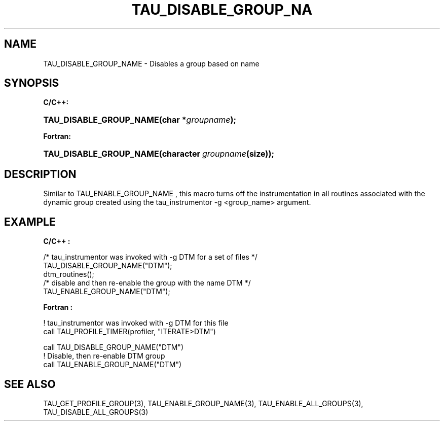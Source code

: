 .\" ** You probably do not want to edit this file directly **
.\" It was generated using the DocBook XSL Stylesheets (version 1.69.1).
.\" Instead of manually editing it, you probably should edit the DocBook XML
.\" source for it and then use the DocBook XSL Stylesheets to regenerate it.
.TH "TAU_DISABLE_GROUP_NA" "3" "08/31/2005" "" "TAU Instrumentation API"
.\" disable hyphenation
.nh
.\" disable justification (adjust text to left margin only)
.ad l
.SH "NAME"
TAU_DISABLE_GROUP_NAME \- Disables a group based on name
.SH "SYNOPSIS"
.PP
\fBC/C++:\fR
.HP 23
\fB\fBTAU_DISABLE_GROUP_NAME\fR\fR\fB(\fR\fBchar\ *\fR\fB\fIgroupname\fR\fR\fB);\fR
.PP
\fBFortran:\fR
.HP 23
\fB\fBTAU_DISABLE_GROUP_NAME\fR\fR\fB(\fR\fBcharacter\ \fR\fB\fIgroupname\fR\fR\fB(size)\fR\fB);\fR
.SH "DESCRIPTION"
.PP
Similar to
TAU_ENABLE_GROUP_NAME
, this macro turns off the instrumentation in all routines associated with the dynamic group created using the tau_instrumentor \-g <group_name> argument.
.SH "EXAMPLE"
.PP
\fBC/C++ :\fR
.sp
.nf
/* tau_instrumentor was invoked with \-g DTM for a set of files */
TAU_DISABLE_GROUP_NAME("DTM"); 
dtm_routines();
/* disable and then re\-enable the group with the name DTM */
TAU_ENABLE_GROUP_NAME("DTM");
    
.fi
.PP
\fBFortran :\fR
.sp
.nf
! tau_instrumentor was invoked with \-g DTM for this file 
    call TAU_PROFILE_TIMER(profiler, "ITERATE>DTM")

    call TAU_DISABLE_GROUP_NAME("DTM")
! Disable, then re\-enable DTM group
    call TAU_ENABLE_GROUP_NAME("DTM")
    
.fi
.SH "SEE ALSO"
.PP
TAU_GET_PROFILE_GROUP(3),
TAU_ENABLE_GROUP_NAME(3),
TAU_ENABLE_ALL_GROUPS(3),
TAU_DISABLE_ALL_GROUPS(3)
